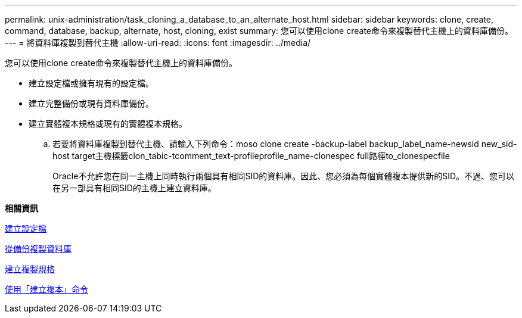 ---
permalink: unix-administration/task_cloning_a_database_to_an_alternate_host.html 
sidebar: sidebar 
keywords: clone, create, command, database, backup, alternate, host, cloning, exist 
summary: 您可以使用clone create命令來複製替代主機上的資料庫備份。 
---
= 將資料庫複製到替代主機
:allow-uri-read: 
:icons: font
:imagesdir: ../media/


[role="lead"]
您可以使用clone create命令來複製替代主機上的資料庫備份。

* 建立設定檔或擁有現有的設定檔。
* 建立完整備份或現有資料庫備份。
* 建立實體複本規格或現有的實體複本規格。
+
.. 若要將資料庫複製到替代主機、請輸入下列命令：moso clone create -backup-label backup_label_name-newsid new_sid-host target主機標籤clon_tabic-tcomment_text-profileprofile_name-clonespec full路徑to_clonespecfile
+
Oracle不允許您在同一主機上同時執行兩個具有相同SID的資料庫。因此、您必須為每個實體複本提供新的SID。不過、您可以在另一部具有相同SID的主機上建立資料庫。





*相關資訊*

xref:task_creating_profiles.adoc[建立設定檔]

xref:task_cloning_databases_from_backups.adoc[從備份複製資料庫]

xref:task_creating_clone_specifications.adoc[建立複製規格]

xref:reference_the_smosmsapclone_create_command.adoc[使用「建立複本」命令]
